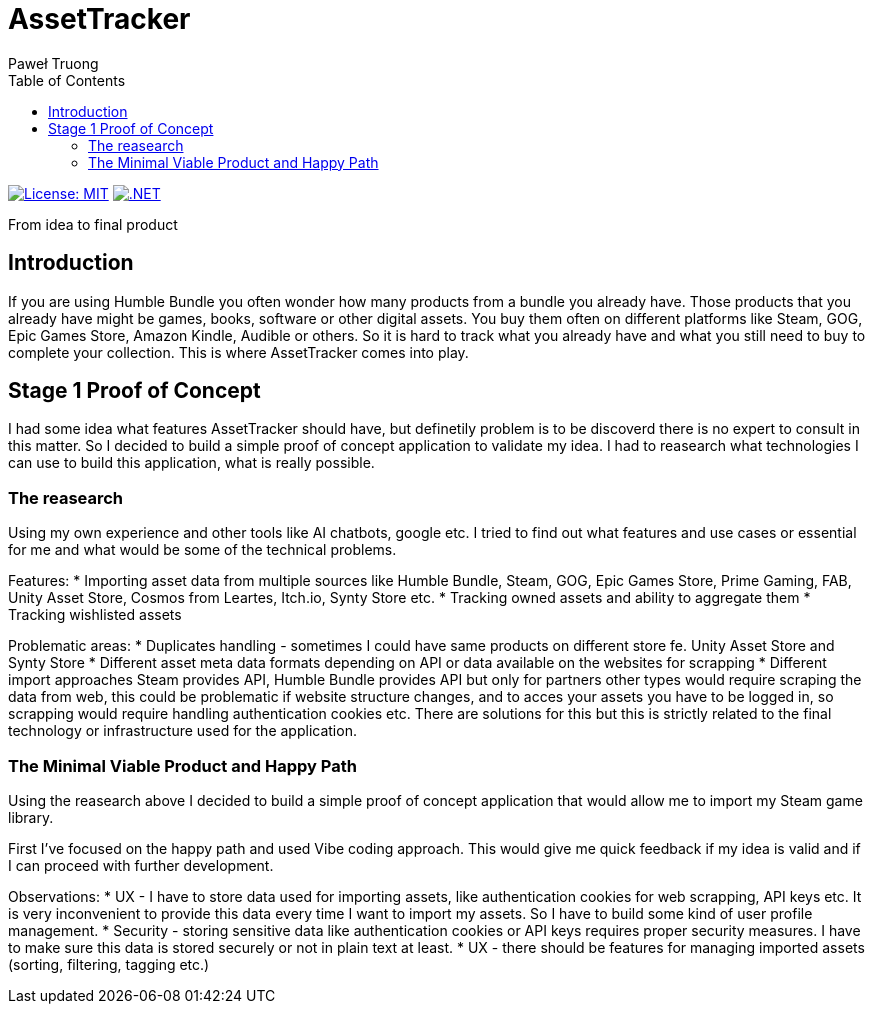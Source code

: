 = AssetTracker
Paweł Truong
:toc:
:toclevels: 4

:repo-url: https://github.com/paweltruong/AssetTracker
:license-url: https://opensource.org/licenses/MIT
:dotnet-version: 8.0


image:https://img.shields.io/badge/License-MIT-yellow.svg[License: MIT,link={license-url}]
image:https://img.shields.io/badge/.NET-{dotnet-version}-purple.svg[.NET,link=https://dotnet.microsoft.com]



From idea to final product

== Introduction

If you are using Humble Bundle you often wonder how many products from a bundle you already have. Those products that you already have might be games, books, software or other digital assets. 
You buy them often on different platforms like Steam, GOG, Epic Games Store, Amazon Kindle, Audible or others. So it is hard to track what you already have and what you still need to buy to complete your collection. This is where AssetTracker comes into play.

== Stage 1 Proof of Concept

I had some idea what features AssetTracker should have, but definetily problem is to be discoverd there is no expert to consult in this matter. So I decided to build a simple proof of concept application to validate my idea. I had to reasearch what technologies I can use to build this application, what is really possible.

=== The reasearch

Using my own experience and other tools like AI chatbots, google etc. I tried to find out what features and use cases or essential for me and what would be some of the technical problems.

Features:
* Importing asset data from multiple sources like Humble Bundle, Steam, GOG, Epic Games Store, Prime Gaming, FAB, Unity Asset Store, Cosmos from Leartes, Itch.io, Synty Store etc.
* Tracking owned assets and ability to aggregate them
* Tracking wishlisted assets

Problematic areas:
* Duplicates handling - sometimes I could have same products on different store fe. Unity Asset Store and Synty Store
* Different asset meta data formats depending on API or data available on the websites for scrapping
* Different import approaches Steam provides API, Humble Bundle provides API but only for partners other types would require scraping the data from web, this could be problematic if website structure changes, and to acces your assets you have to be logged in, so scrapping would require handling authentication cookies etc. There are solutions for this but this is strictly related to the final technology or infrastructure used for the application.

=== The Minimal Viable Product and Happy Path

Using the reasearch above I decided to build a simple proof of concept application that would allow me to import my Steam game library.

First I've focused on the happy path and used Vibe coding approach. This would give me quick feedback if my idea is valid and if I can proceed with further development.

Observations:
* UX - I have to store data used for importing assets, like authentication cookies for web scrapping, API keys etc. It is very inconvenient to provide this data every time I want to import my assets. So I have to build some kind of user profile management.
* Security - storing sensitive data like authentication cookies or API keys requires proper security measures. I have to make sure this data is stored securely or not in plain text at least.
* UX - there should be features for managing imported assets (sorting, filtering, tagging etc.)
 